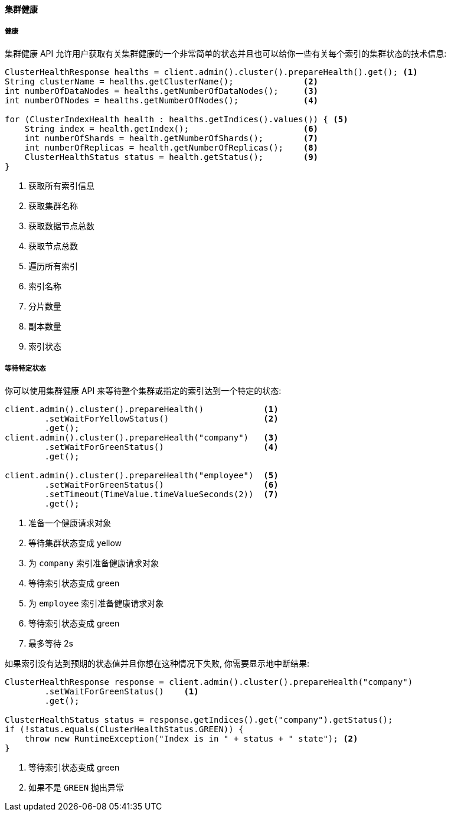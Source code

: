 [[java-admin-cluster-health]]
==== 集群健康

[[java-admin-cluster-health-health]]
===== 健康

集群健康 API 允许用户获取有关集群健康的一个非常简单的状态并且也可以给你一些有关每个索引的集群状态的技术信息:

[source,java]
--------------------------------------------------
ClusterHealthResponse healths = client.admin().cluster().prepareHealth().get(); <1>
String clusterName = healths.getClusterName();              <2>
int numberOfDataNodes = healths.getNumberOfDataNodes();     <3>
int numberOfNodes = healths.getNumberOfNodes();             <4>

for (ClusterIndexHealth health : healths.getIndices().values()) { <5>
    String index = health.getIndex();                       <6>
    int numberOfShards = health.getNumberOfShards();        <7>
    int numberOfReplicas = health.getNumberOfReplicas();    <8>
    ClusterHealthStatus status = health.getStatus();        <9>
}
--------------------------------------------------
<1> 获取所有索引信息
<2> 获取集群名称
<3> 获取数据节点总数
<4> 获取节点总数
<5> 遍历所有索引
<6> 索引名称
<7> 分片数量
<8> 副本数量
<9> 索引状态

[[java-admin-cluster-health-wait-status]]
===== 等待特定状态

你可以使用集群健康 API 来等待整个集群或指定的索引达到一个特定的状态:

[source,java]
--------------------------------------------------
client.admin().cluster().prepareHealth()            <1>
        .setWaitForYellowStatus()                   <2>
        .get();
client.admin().cluster().prepareHealth("company")   <3>
        .setWaitForGreenStatus()                    <4>
        .get();

client.admin().cluster().prepareHealth("employee")  <5>
        .setWaitForGreenStatus()                    <6>
        .setTimeout(TimeValue.timeValueSeconds(2))  <7>
        .get();
--------------------------------------------------
<1> 准备一个健康请求对象
<2> 等待集群状态变成 yellow
<3> 为 `company` 索引准备健康请求对象
<4> 等待索引状态变成 green
<5> 为 `employee` 索引准备健康请求对象
<6> 等待索引状态变成 green
<7> 最多等待 2s

如果索引没有达到预期的状态值并且你想在这种情况下失败, 你需要显示地中断结果:

[source,java]
--------------------------------------------------
ClusterHealthResponse response = client.admin().cluster().prepareHealth("company")
        .setWaitForGreenStatus()    <1>
        .get();

ClusterHealthStatus status = response.getIndices().get("company").getStatus();
if (!status.equals(ClusterHealthStatus.GREEN)) {
    throw new RuntimeException("Index is in " + status + " state"); <2>
}
--------------------------------------------------
<1> 等待索引状态变成 green
<2> 如果不是 `GREEN` 抛出异常
